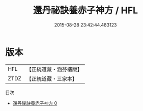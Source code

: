 #+TITLE: 還丹祕訣養赤子神方 / HFL

#+DATE: 2015-08-28 23:42:44.483123
* 版本
 |       HFL|【正統道藏・涵芬樓版】|
 |      ZTDZ|【正統道藏・三家本】|
目次
 - [[file:KR5a0233_000.txt][還丹祕訣養赤子神方 0]]
